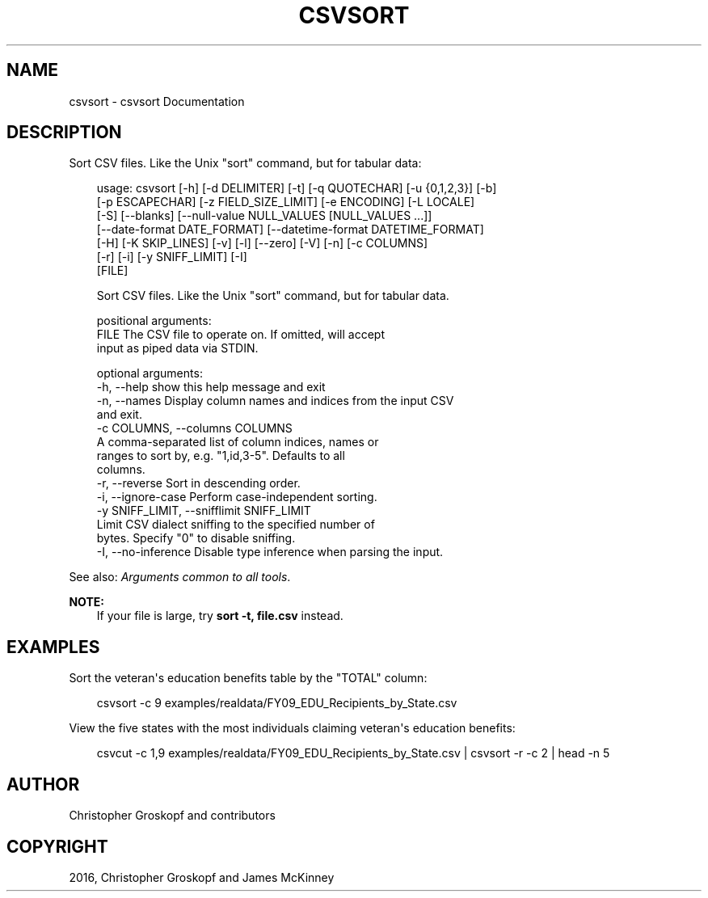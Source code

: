 .\" Man page generated from reStructuredText.
.
.
.nr rst2man-indent-level 0
.
.de1 rstReportMargin
\\$1 \\n[an-margin]
level \\n[rst2man-indent-level]
level margin: \\n[rst2man-indent\\n[rst2man-indent-level]]
-
\\n[rst2man-indent0]
\\n[rst2man-indent1]
\\n[rst2man-indent2]
..
.de1 INDENT
.\" .rstReportMargin pre:
. RS \\$1
. nr rst2man-indent\\n[rst2man-indent-level] \\n[an-margin]
. nr rst2man-indent-level +1
.\" .rstReportMargin post:
..
.de UNINDENT
. RE
.\" indent \\n[an-margin]
.\" old: \\n[rst2man-indent\\n[rst2man-indent-level]]
.nr rst2man-indent-level -1
.\" new: \\n[rst2man-indent\\n[rst2man-indent-level]]
.in \\n[rst2man-indent\\n[rst2man-indent-level]]u
..
.TH "CSVSORT" "1" "Jul 13, 2024" "2.0.1" "csvkit"
.SH NAME
csvsort \- csvsort Documentation
.SH DESCRIPTION
.sp
Sort CSV files. Like the Unix \(dqsort\(dq command, but for tabular data:
.INDENT 0.0
.INDENT 3.5
.sp
.EX
usage: csvsort [\-h] [\-d DELIMITER] [\-t] [\-q QUOTECHAR] [\-u {0,1,2,3}] [\-b]
               [\-p ESCAPECHAR] [\-z FIELD_SIZE_LIMIT] [\-e ENCODING] [\-L LOCALE]
               [\-S] [\-\-blanks] [\-\-null\-value NULL_VALUES [NULL_VALUES ...]]
               [\-\-date\-format DATE_FORMAT] [\-\-datetime\-format DATETIME_FORMAT]
               [\-H] [\-K SKIP_LINES] [\-v] [\-l] [\-\-zero] [\-V] [\-n] [\-c COLUMNS]
               [\-r] [\-i] [\-y SNIFF_LIMIT] [\-I]
               [FILE]

Sort CSV files. Like the Unix \(dqsort\(dq command, but for tabular data.

positional arguments:
  FILE                  The CSV file to operate on. If omitted, will accept
                        input as piped data via STDIN.

optional arguments:
  \-h, \-\-help            show this help message and exit
  \-n, \-\-names           Display column names and indices from the input CSV
                        and exit.
  \-c COLUMNS, \-\-columns COLUMNS
                        A comma\-separated list of column indices, names or
                        ranges to sort by, e.g. \(dq1,id,3\-5\(dq. Defaults to all
                        columns.
  \-r, \-\-reverse         Sort in descending order.
  \-i, \-\-ignore\-case     Perform case\-independent sorting.
  \-y SNIFF_LIMIT, \-\-snifflimit SNIFF_LIMIT
                        Limit CSV dialect sniffing to the specified number of
                        bytes. Specify \(dq0\(dq to disable sniffing.
  \-I, \-\-no\-inference    Disable type inference when parsing the input.
.EE
.UNINDENT
.UNINDENT
.sp
See also: \fI\%Arguments common to all tools\fP\&.
.sp
\fBNOTE:\fP
.INDENT 0.0
.INDENT 3.5
If your file is large, try \fBsort \-t, file.csv\fP instead.
.UNINDENT
.UNINDENT
.SH EXAMPLES
.sp
Sort the veteran\(aqs education benefits table by the \(dqTOTAL\(dq column:
.INDENT 0.0
.INDENT 3.5
.sp
.EX
csvsort \-c 9 examples/realdata/FY09_EDU_Recipients_by_State.csv
.EE
.UNINDENT
.UNINDENT
.sp
View the five states with the most individuals claiming veteran\(aqs education benefits:
.INDENT 0.0
.INDENT 3.5
.sp
.EX
csvcut \-c 1,9 examples/realdata/FY09_EDU_Recipients_by_State.csv | csvsort \-r \-c 2 | head \-n 5
.EE
.UNINDENT
.UNINDENT
.SH AUTHOR
Christopher Groskopf and contributors
.SH COPYRIGHT
2016, Christopher Groskopf and James McKinney
.\" Generated by docutils manpage writer.
.
